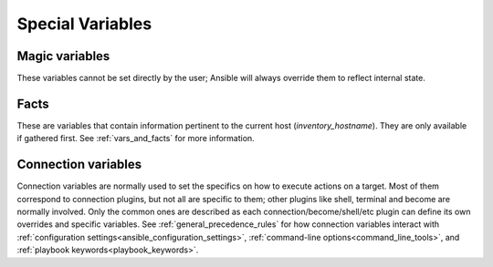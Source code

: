 .. _special_variables:

Special Variables
=================

Magic variables
---------------
These variables cannot be set directly by the user; Ansible will always override them to reflect internal state.

.. glossary::

    ansible_check_mode
        Boolean that indicates if we are in check mode or not

    ansible_config_file
        The full path of used Ansible configuration file

    ansible_dependent_role_names
        The names of the roles currently imported into the current play as dependencies of other plays

    ansible_diff_mode
        Boolean that indicates if we are in diff mode or not

    ansible_forks
        Integer reflecting the number of maximum forks available to this run

    ansible_inventory_sources
        List of sources used as inventory

    ansible_limit
        Contents of the ``--limit`` CLI option for the current execution of Ansible

    ansible_loop
        A dictionary/map containing extended loop information when enabled through ``loop_control.extended``

    ansible_loop_var
        The name of the value provided to ``loop_control.loop_var``. Added in ``2.8``

    ansible_index_var
        The name of the value provided to ``loop_control.index_var``. Added in ``2.9``

    ansible_parent_role_names
        When the current role is being executed by means of an :ref:`include_role <include_role_module>` or :ref:`import_role <import_role_module>` action, this variable contains a list of all parent roles, with the most recent role (in other words, the role that included/imported this role) being the first item in the list.
        When multiple inclusions occur, this list lists the *last* role (in other words, the role that included this role) as the *first* item in the list. It is also possible that a specific role exists more than once in this list.

        For example: When role **A** includes role **B**, inside role B, ``ansible_parent_role_names`` will equal to ``['A']``. If role **B** then includes role **C**, the list becomes ``['B', 'A']``.

    ansible_parent_role_paths
        When the current role is being executed by means of an :ref:`include_role <include_role_module>` or :ref:`import_role <import_role_module>` action, this variable contains a list of all parent roles paths, with the most recent role (in other words, the role that included/imported this role) being the first item in the list.
        Please refer to ``ansible_parent_role_names`` for the order of items in this list.

    ansible_play_batch
        List of active hosts in the current play run limited by the serial, aka 'batch'. Failed/Unreachable hosts are not considered 'active'.

    ansible_play_hosts
        List of hosts in the current play run, not limited by the serial. Failed/Unreachable hosts are excluded from this list.

    ansible_play_hosts_all
        List of all the hosts that were targeted by the play

    ansible_play_role_names
        The names of the roles currently imported into the current play. This list does **not** contain the role names that are
        implicitly included through dependencies.

    ansible_playbook_python
        The path to the python interpreter being used by Ansible on the control node

    ansible_role_names
        The names of the roles currently imported into the current play, or roles referenced as dependencies of the roles
        imported into the current play.

    ansible_role_name
        The fully qualified collection role name, in the format of ``namespace.collection.role_name``

    ansible_collection_name
        The name of the collection the task that is executing is a part of. In the format of ``namespace.collection``

    ansible_run_tags
        Contents of the ``--tags`` CLI option, which specifies which tags will be included for the current run. Note that if ``--tags`` is not passed, this variable will default to ``["all"]``.

    ansible_search_path
        Current search path for action plugins and lookups, in other words, where we search for relative paths when you do ``template: src=myfile``

    ansible_skip_tags
        Contents of the ``--skip-tags`` CLI option, which specifies which tags will be skipped for the current run.

    ansible_verbosity
        Current verbosity setting for Ansible

    ansible_version
       Dictionary/map that contains information about the current running version of ansible, it has the following keys: full, major, minor, revision and string.

    group_names
        List of groups the current host is part of

    groups
        A dictionary/map with all the groups in inventory and each group has the list of hosts that belong to it

    hostvars
        A dictionary/map with all the hosts in inventory and variables assigned to them

    inventory_hostname
        The inventory name for the 'current' host being iterated over in the play

    inventory_hostname_short
        The short version of `inventory_hostname`

    inventory_dir
        The directory of the inventory source in which the `inventory_hostname` was first defined

    inventory_file
        The file name of the inventory source in which the `inventory_hostname` was first defined

    omit
        Special variable that allows you to 'omit' an option in a task, for example ``- user: name=bob home={{ bobs_home|default(omit) }}``

    play_hosts
        Deprecated, the same as ansible_play_batch

    ansible_play_name
        The name of the currently executed play. Added in ``2.8``. (`name` attribute of the play, not file name of the playbook.)

    playbook_dir
        The path to the directory of the current playbook being executed.  NOTE: This might be different than directory of the playbook passed to the ``ansible-playbook`` command line when a playbook contains a ``import_playbook`` statement. 

    role_name
        The name of the role currently being executed.

    role_names
        Deprecated, the same as ansible_play_role_names

    role_path
        The path to the dir of the currently running role

Facts
-----
These are variables that contain information pertinent to the current host (`inventory_hostname`). They are only available if gathered first. See :ref:`vars_and_facts` for more information.

.. glossary::

    ansible_facts
        Contains any facts gathered or cached for the `inventory_hostname`
        Facts are normally gathered by the :ref:`setup <setup_module>` module automatically in a play, but any module can return facts.

    ansible_local
        Contains any 'local facts' gathered or cached for the `inventory_hostname`.
        The keys available depend on the custom facts created.
        See the :ref:`setup <setup_module>` module and :ref:`local_facts` for more details.

.. _connection_variables:

Connection variables
---------------------
Connection variables are normally used to set the specifics on how to execute actions on a target. Most of them correspond to connection plugins, but not all are specific to them; other plugins like shell, terminal and become are normally involved.
Only the common ones are described as each connection/become/shell/etc plugin can define its own overrides and specific variables.
See :ref:`general_precedence_rules` for how connection variables interact with :ref:`configuration settings<ansible_configuration_settings>`, :ref:`command-line options<command_line_tools>`, and :ref:`playbook keywords<playbook_keywords>`.

.. glossary::

    ansible_become_user
        The user Ansible 'becomes' after using privilege escalation. This must be available to the 'login user'.

    ansible_connection
        The connection plugin actually used for the task on the target host.

    ansible_host
        The ip/name of the target host to use instead of `inventory_hostname`.

    ansible_python_interpreter
        The path to the Python executable Ansible should use on the target host.

    ansible_user
        The user Ansible 'logs in' as.
